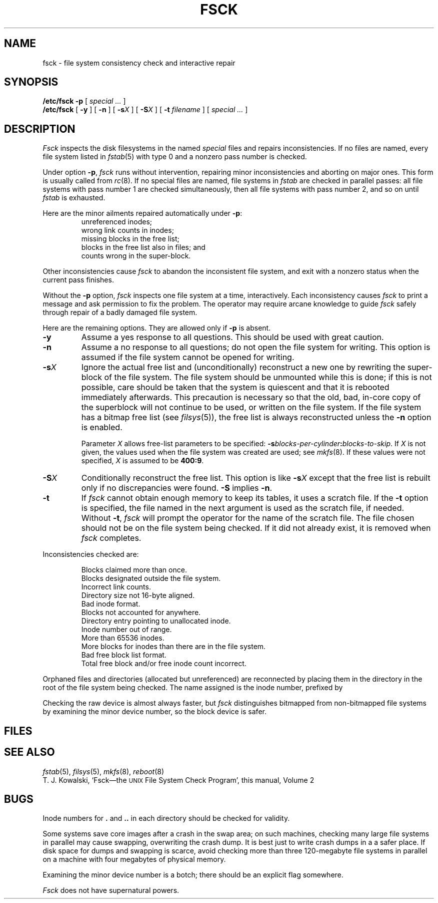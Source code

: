 .TH FSCK 8
.CT 1 sa_nonmortals
.SH NAME
fsck \- file system consistency check and interactive repair
.SH SYNOPSIS
.B /etc/fsck
.B -p
[
.I special ...
]
.br
.B /etc/fsck
[
.B -y
]
[
.B -n
]
[
.BI -s X
]
[
.BI -S X
]
[
.B -t
.I filename
] [
.I special ...
]
.SH DESCRIPTION
.I Fsck
inspects the disk filesystems
in the named
.I special
files
and repairs inconsistencies.
If no files are named,
every file system listed in
.IR fstab (5)
with type 0
and a nonzero pass number
is checked.
.PP
Under option
.BR -p ,
.I fsck
runs without intervention,
repairing minor inconsistencies
and aborting on major ones.
This form is usually called from
.IR rc (8).
If no special files are named,
file systems in
.I fstab
are checked in parallel passes:
all file systems with pass number 1
are checked simultaneously,
then all file systems with pass number 2,
and so on until
.I fstab
is exhausted.
.PP
Here are the minor ailments
repaired automatically
under
.BR -p :
.RS
unreferenced inodes;
.br
wrong link counts in inodes;
.br
missing blocks in the free list;
.br
blocks in the free list also in files; and
.br
counts wrong in the super-block.
.RE
.PP
Other inconsistencies
cause
.I fsck
to abandon the inconsistent file system,
and exit with a nonzero status
when the current pass finishes.
.PP
Without the
.B -p
option,
.I fsck
inspects one file system at a time,
interactively.
Each inconsistency causes
.I fsck
to print a message
and ask permission to fix the problem.
The operator may require arcane knowledge
to guide
.I fsck
safely through repair of a badly damaged file system.
.PP
Here are the remaining options.
They are allowed only if
.B -p
is absent.
.TP
.B  -y
Assume a yes response to all questions.
This should be used with great caution.
.TP
.B  -n
Assume a no response to all questions;
do not open the file system for writing.
This option is assumed if the file system cannot be opened for writing.
.TP
.BI -s X
Ignore the actual free list and (unconditionally) reconstruct a new
one by rewriting the super-block of the file system.
The file system should be unmounted while this is done; if this
is not possible, care should be taken that the system is quiescent
and that it is rebooted immediately afterwards.
This precaution is necessary so that the old, bad, in-core copy
of the superblock will not continue to be used, or written on the file system.
If the file system has a bitmap free list (see
.IR filsys (5)),
the free list is always reconstructed unless the
.B -n
option is enabled.
.IP
Parameter
.I X
allows free-list parameters to be specified:
.BI -s blocks-per-cylinder : blocks-to-skip\c
\&.
If
.I X
is not given,
the values used when the file system was created
are used; see
.IR mkfs (8).
If these values were not specified, 
.I X
is assumed to be
.BR 400:9 .
.TP
.BI -S X
Conditionally reconstruct the free list.
This option
is like
.BI -s X
except that the free list is rebuilt only
if no discrepancies were found.
.B -S
implies
.BR -n .
.TP
.B -t
If
.I fsck
cannot obtain enough memory to keep its tables,
it uses a scratch file.
If the
.B -t
option is
specified, the file named in the next argument
is used as the scratch file, if needed.
Without
.BR -t ,
.I fsck
will prompt the operator for the name of the
scratch file.
The file chosen should not be on the
file system being checked.
If it did not already exist,
it is removed when
.I fsck
completes.
.PD
.br
.ne 6
.PP
Inconsistencies checked are:
.IP
.nf
Blocks claimed more than once.
Blocks designated outside the file system.
Incorrect link counts.
Directory size not 16-byte aligned.
Bad inode format.
Blocks not accounted for anywhere.
Directory entry pointing to unallocated inode.
Inode number out of range.
More than 65536 inodes.
More blocks for inodes than there are in the file system.
Bad free block list format.
Total free block and/or free inode count incorrect.
.fi
.PP
Orphaned files and directories (allocated but unreferenced) are
reconnected by
placing them in the directory
.F lost+found
in the root of the file system being checked.
The name assigned is the inode number,
prefixed by
.LR # .
.PP
Checking the raw device is almost always faster,
but
.I fsck
distinguishes bitmapped from non-bitmapped file systems
by examining the minor device number,
so the block device is safer.
.SH FILES
.F /etc/fstab
.SH "SEE ALSO"
.IR fstab (5), 
.IR filsys (5), 
.IR mkfs (8),
.IR reboot (8)
.br
T. J. Kowalski,
`Fsck\(emthe
.SM UNIX
File System Check Program',
this manual, Volume 2
.SH BUGS
Inode numbers for
.B .
and
.B ..
in each directory should be checked for validity.
.PP
Some systems save core images after a crash
in the swap area;
on such machines,
checking many large file systems in parallel
may cause swapping, overwriting the crash dump.
It is best just to write crash dumps in a a safer place.
If disk space for dumps and swapping is scarce,
avoid checking more than three 120-megabyte file systems
in parallel on a machine with four megabytes of physical memory.
.PP
Examining the minor device number is a botch;
there should be an explicit flag somewhere.
.PP
.I Fsck
does not have supernatural powers.
